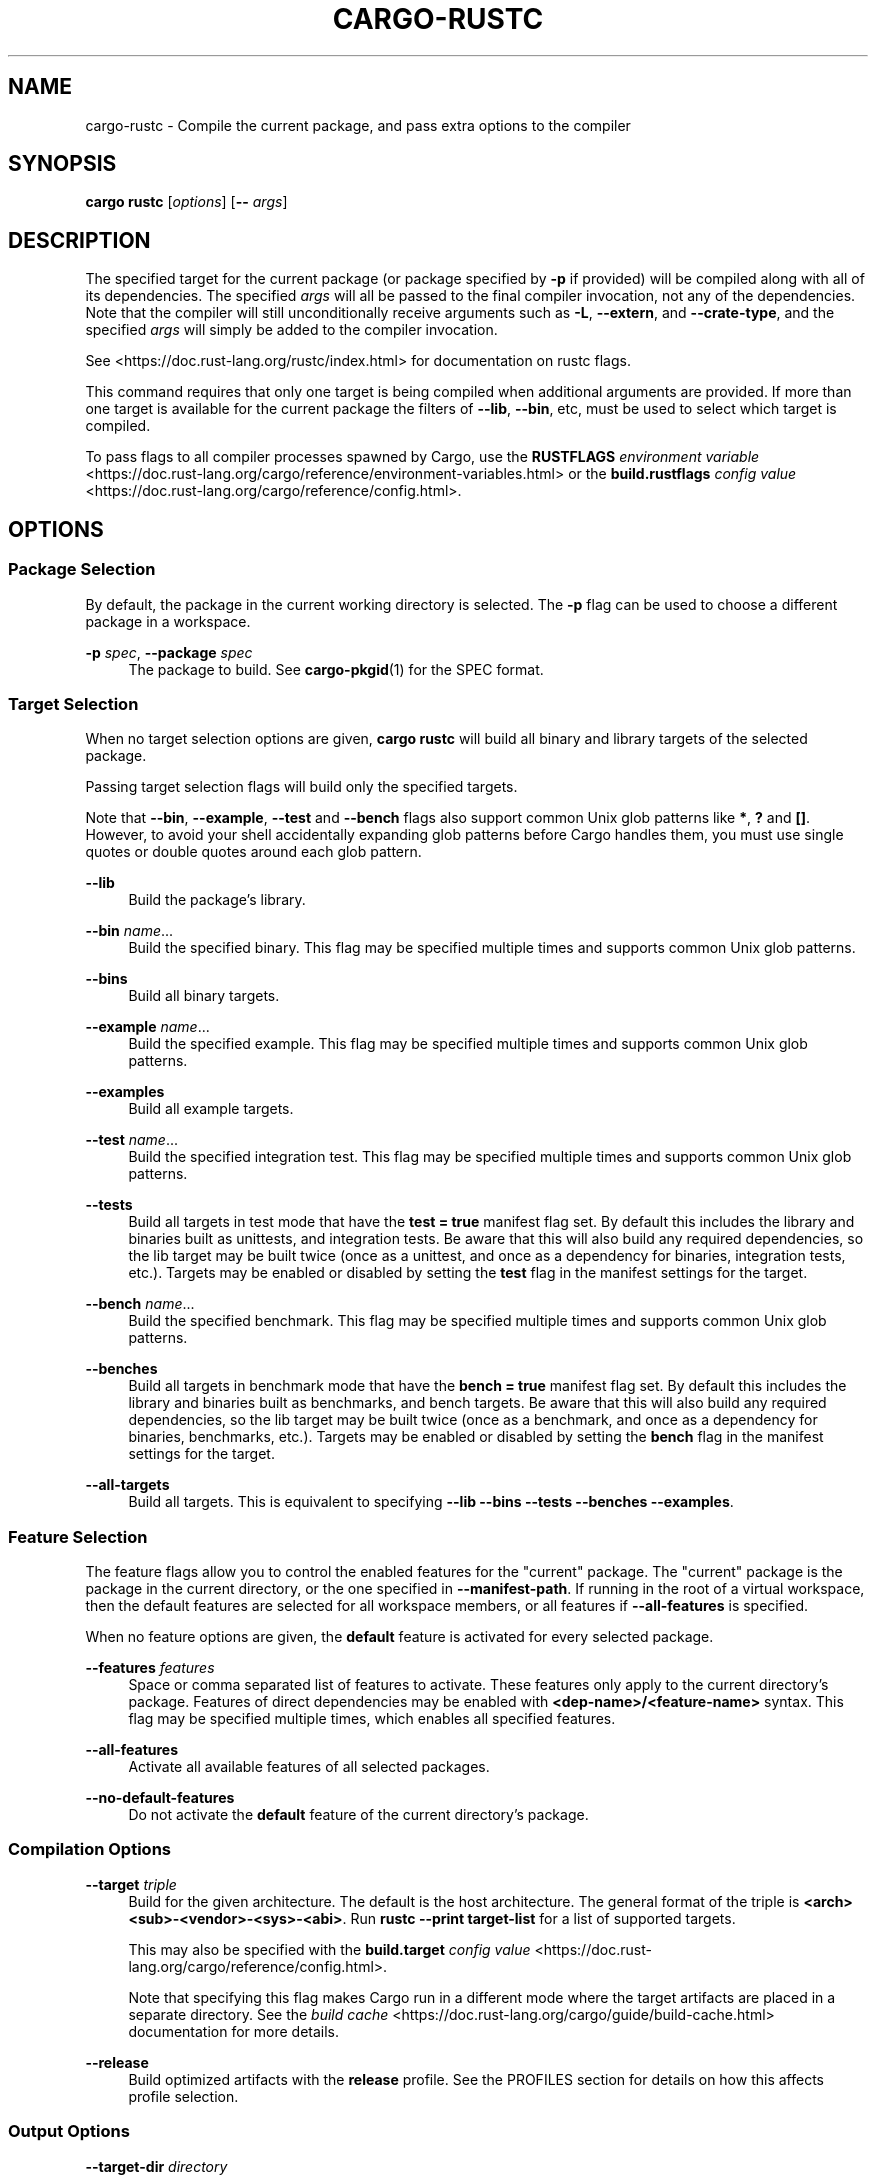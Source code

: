 '\" t
.TH "CARGO\-RUSTC" "1"
.nh
.ad l
.ss \n[.ss] 0
.SH "NAME"
cargo\-rustc \- Compile the current package, and pass extra options to the compiler
.SH "SYNOPSIS"
\fBcargo rustc\fR [\fIoptions\fR] [\fB\-\-\fR \fIargs\fR]
.SH "DESCRIPTION"
The specified target for the current package (or package specified by \fB\-p\fR if
provided) will be compiled along with all of its dependencies. The specified
\fIargs\fR will all be passed to the final compiler invocation, not any of the
dependencies. Note that the compiler will still unconditionally receive
arguments such as \fB\-L\fR, \fB\-\-extern\fR, and \fB\-\-crate\-type\fR, and the specified
\fIargs\fR will simply be added to the compiler invocation.
.sp
See <https://doc.rust\-lang.org/rustc/index.html> for documentation on rustc
flags.
.sp
This command requires that only one target is being compiled when additional
arguments are provided. If more than one target is available for the current
package the filters of \fB\-\-lib\fR, \fB\-\-bin\fR, etc, must be used to select which
target is compiled.
.sp
To pass flags to all compiler processes spawned by Cargo, use the \fBRUSTFLAGS\fR
\fIenvironment variable\fR <https://doc.rust\-lang.org/cargo/reference/environment\-variables.html> or the
\fBbuild.rustflags\fR \fIconfig value\fR <https://doc.rust\-lang.org/cargo/reference/config.html>\&.
.SH "OPTIONS"
.SS "Package Selection"
By default, the package in the current working directory is selected. The \fB\-p\fR
flag can be used to choose a different package in a workspace.
.sp
\fB\-p\fR \fIspec\fR, 
\fB\-\-package\fR \fIspec\fR
.RS 4
The package to build. See \fBcargo\-pkgid\fR(1) for the SPEC
format.
.RE
.SS "Target Selection"
When no target selection options are given, \fBcargo rustc\fR will build all
binary and library targets of the selected package.
.sp
Passing target selection flags will build only the specified
targets. 
.sp
Note that \fB\-\-bin\fR, \fB\-\-example\fR, \fB\-\-test\fR and \fB\-\-bench\fR flags also 
support common Unix glob patterns like \fB*\fR, \fB?\fR and \fB[]\fR\&. However, to avoid your 
shell accidentally expanding glob patterns before Cargo handles them, you must 
use single quotes or double quotes around each glob pattern.
.sp
\fB\-\-lib\fR
.RS 4
Build the package's library.
.RE
.sp
\fB\-\-bin\fR \fIname\fR\&...
.RS 4
Build the specified binary. This flag may be specified multiple times
and supports common Unix glob patterns.
.RE
.sp
\fB\-\-bins\fR
.RS 4
Build all binary targets.
.RE
.sp
\fB\-\-example\fR \fIname\fR\&...
.RS 4
Build the specified example. This flag may be specified multiple times
and supports common Unix glob patterns.
.RE
.sp
\fB\-\-examples\fR
.RS 4
Build all example targets.
.RE
.sp
\fB\-\-test\fR \fIname\fR\&...
.RS 4
Build the specified integration test. This flag may be specified
multiple times and supports common Unix glob patterns.
.RE
.sp
\fB\-\-tests\fR
.RS 4
Build all targets in test mode that have the \fBtest = true\fR manifest
flag set. By default this includes the library and binaries built as
unittests, and integration tests. Be aware that this will also build any
required dependencies, so the lib target may be built twice (once as a
unittest, and once as a dependency for binaries, integration tests, etc.).
Targets may be enabled or disabled by setting the \fBtest\fR flag in the
manifest settings for the target.
.RE
.sp
\fB\-\-bench\fR \fIname\fR\&...
.RS 4
Build the specified benchmark. This flag may be specified multiple
times and supports common Unix glob patterns.
.RE
.sp
\fB\-\-benches\fR
.RS 4
Build all targets in benchmark mode that have the \fBbench = true\fR
manifest flag set. By default this includes the library and binaries built
as benchmarks, and bench targets. Be aware that this will also build any
required dependencies, so the lib target may be built twice (once as a
benchmark, and once as a dependency for binaries, benchmarks, etc.).
Targets may be enabled or disabled by setting the \fBbench\fR flag in the
manifest settings for the target.
.RE
.sp
\fB\-\-all\-targets\fR
.RS 4
Build all targets. This is equivalent to specifying \fB\-\-lib \-\-bins \-\-tests \-\-benches \-\-examples\fR\&.
.RE
.SS "Feature Selection"
The feature flags allow you to control the enabled features for the "current"
package. The "current" package is the package in the current directory, or the
one specified in \fB\-\-manifest\-path\fR\&. If running in the root of a virtual
workspace, then the default features are selected for all workspace members,
or all features if \fB\-\-all\-features\fR is specified.
.sp
When no feature options are given, the \fBdefault\fR feature is activated for
every selected package.
.sp
\fB\-\-features\fR \fIfeatures\fR
.RS 4
Space or comma separated list of features to activate. These features only
apply to the current directory's package. Features of direct dependencies
may be enabled with \fB<dep\-name>/<feature\-name>\fR syntax. This flag may be
specified multiple times, which enables all specified features.
.RE
.sp
\fB\-\-all\-features\fR
.RS 4
Activate all available features of all selected packages.
.RE
.sp
\fB\-\-no\-default\-features\fR
.RS 4
Do not activate the \fBdefault\fR feature of the current directory's package.
.RE
.SS "Compilation Options"
.sp
\fB\-\-target\fR \fItriple\fR
.RS 4
Build for the given architecture. The default is the host
architecture. The general format of the triple is
\fB<arch><sub>\-<vendor>\-<sys>\-<abi>\fR\&. Run \fBrustc \-\-print target\-list\fR for a
list of supported targets.
.sp
This may also be specified with the \fBbuild.target\fR
\fIconfig value\fR <https://doc.rust\-lang.org/cargo/reference/config.html>\&.
.sp
Note that specifying this flag makes Cargo run in a different mode where the
target artifacts are placed in a separate directory. See the
\fIbuild cache\fR <https://doc.rust\-lang.org/cargo/guide/build\-cache.html> documentation for more details.
.RE
.sp
\fB\-\-release\fR
.RS 4
Build optimized artifacts with the \fBrelease\fR profile. See the
PROFILES section for details on how this affects profile
selection.
.RE
.SS "Output Options"
.sp
\fB\-\-target\-dir\fR \fIdirectory\fR
.RS 4
Directory for all generated artifacts and intermediate files. May also be
specified with the \fBCARGO_TARGET_DIR\fR environment variable, or the
\fBbuild.target\-dir\fR \fIconfig value\fR <https://doc.rust\-lang.org/cargo/reference/config.html>\&. Defaults
to \fBtarget\fR in the root of the workspace.
.RE
.SS "Display Options"
.sp
\fB\-v\fR, 
\fB\-\-verbose\fR
.RS 4
Use verbose output. May be specified twice for "very verbose" output which
includes extra output such as dependency warnings and build script output.
May also be specified with the \fBterm.verbose\fR
\fIconfig value\fR <https://doc.rust\-lang.org/cargo/reference/config.html>\&.
.RE
.sp
\fB\-q\fR, 
\fB\-\-quiet\fR
.RS 4
No output printed to stdout.
.RE
.sp
\fB\-\-color\fR \fIwhen\fR
.RS 4
Control when colored output is used. Valid values:
.sp
.RS 4
\h'-04'\(bu\h'+02'\fBauto\fR (default): Automatically detect if color support is available on the
terminal.
.RE
.sp
.RS 4
\h'-04'\(bu\h'+02'\fBalways\fR: Always display colors.
.RE
.sp
.RS 4
\h'-04'\(bu\h'+02'\fBnever\fR: Never display colors.
.RE
.sp
May also be specified with the \fBterm.color\fR
\fIconfig value\fR <https://doc.rust\-lang.org/cargo/reference/config.html>\&.
.RE
.sp
\fB\-\-message\-format\fR \fIfmt\fR
.RS 4
The output format for diagnostic messages. Can be specified multiple times
and consists of comma\-separated values. Valid values:
.sp
.RS 4
\h'-04'\(bu\h'+02'\fBhuman\fR (default): Display in a human\-readable text format.
.RE
.sp
.RS 4
\h'-04'\(bu\h'+02'\fBshort\fR: Emit shorter, human\-readable text messages.
.RE
.sp
.RS 4
\h'-04'\(bu\h'+02'\fBjson\fR: Emit JSON messages to stdout. See
\fIthe reference\fR <https://doc.rust\-lang.org/cargo/reference/external\-tools.html#json\-messages>
for more details.
.RE
.sp
.RS 4
\h'-04'\(bu\h'+02'\fBjson\-diagnostic\-short\fR: Ensure the \fBrendered\fR field of JSON messages contains
the "short" rendering from rustc.
.RE
.sp
.RS 4
\h'-04'\(bu\h'+02'\fBjson\-diagnostic\-rendered\-ansi\fR: Ensure the \fBrendered\fR field of JSON messages
contains embedded ANSI color codes for respecting rustc's default color
scheme.
.RE
.sp
.RS 4
\h'-04'\(bu\h'+02'\fBjson\-render\-diagnostics\fR: Instruct Cargo to not include rustc diagnostics in
in JSON messages printed, but instead Cargo itself should render the
JSON diagnostics coming from rustc. Cargo's own JSON diagnostics and others
coming from rustc are still emitted.
.RE
.RE
.SS "Manifest Options"
.sp
\fB\-\-manifest\-path\fR \fIpath\fR
.RS 4
Path to the \fBCargo.toml\fR file. By default, Cargo searches for the
\fBCargo.toml\fR file in the current directory or any parent directory.
.RE
.sp
\fB\-\-frozen\fR, 
\fB\-\-locked\fR
.RS 4
Either of these flags requires that the \fBCargo.lock\fR file is
up\-to\-date. If the lock file is missing, or it needs to be updated, Cargo will
exit with an error. The \fB\-\-frozen\fR flag also prevents Cargo from
attempting to access the network to determine if it is out\-of\-date.
.sp
These may be used in environments where you want to assert that the
\fBCargo.lock\fR file is up\-to\-date (such as a CI build) or want to avoid network
access.
.RE
.sp
\fB\-\-offline\fR
.RS 4
Prevents Cargo from accessing the network for any reason. Without this
flag, Cargo will stop with an error if it needs to access the network and
the network is not available. With this flag, Cargo will attempt to
proceed without the network if possible.
.sp
Beware that this may result in different dependency resolution than online
mode. Cargo will restrict itself to crates that are downloaded locally, even
if there might be a newer version as indicated in the local copy of the index.
See the \fBcargo\-fetch\fR(1) command to download dependencies before going
offline.
.sp
May also be specified with the \fBnet.offline\fR \fIconfig value\fR <https://doc.rust\-lang.org/cargo/reference/config.html>\&.
.RE
.SS "Common Options"
.sp
\fB+\fR\fItoolchain\fR
.RS 4
If Cargo has been installed with rustup, and the first argument to \fBcargo\fR
begins with \fB+\fR, it will be interpreted as a rustup toolchain name (such
as \fB+stable\fR or \fB+nightly\fR).
See the \fIrustup documentation\fR <https://rust\-lang.github.io/rustup/overrides.html>
for more information about how toolchain overrides work.
.RE
.sp
\fB\-h\fR, 
\fB\-\-help\fR
.RS 4
Prints help information.
.RE
.sp
\fB\-Z\fR \fIflag\fR
.RS 4
Unstable (nightly\-only) flags to Cargo. Run \fBcargo \-Z help\fR for details.
.RE
.SS "Miscellaneous Options"
.sp
\fB\-j\fR \fIN\fR, 
\fB\-\-jobs\fR \fIN\fR
.RS 4
Number of parallel jobs to run. May also be specified with the
\fBbuild.jobs\fR \fIconfig value\fR <https://doc.rust\-lang.org/cargo/reference/config.html>\&. Defaults to
the number of CPUs.
.RE
.SH "PROFILES"
Profiles may be used to configure compiler options such as optimization levels
and debug settings. See \fIthe reference\fR <https://doc.rust\-lang.org/cargo/reference/profiles.html> for more
details.
.sp
Profile selection depends on the target and crate being built. By default the
\fBdev\fR or \fBtest\fR profiles are used. If the \fB\-\-release\fR flag is given, then the
\fBrelease\fR or \fBbench\fR profiles are used.

.TS
allbox tab(:);
lt lt lt.
T{
Target
T}:T{
Default Profile
T}:T{
\fB\-\-release\fR Profile
T}
T{
lib, bin, example
T}:T{
\fBdev\fR
T}:T{
\fBrelease\fR
T}
T{
test, bench, or any target in "test" or "bench" mode
T}:T{
\fBtest\fR
T}:T{
\fBbench\fR
T}
.TE
.sp
.sp
Dependencies use the \fBdev\fR/\fBrelease\fR profiles.
.SH "ENVIRONMENT"
See \fIthe reference\fR <https://doc.rust\-lang.org/cargo/reference/environment\-variables.html> for
details on environment variables that Cargo reads.
.SH "EXIT STATUS"
.sp
.RS 4
\h'-04'\(bu\h'+02'\fB0\fR: Cargo succeeded.
.RE
.sp
.RS 4
\h'-04'\(bu\h'+02'\fB101\fR: Cargo failed to complete.
.RE
.SH "EXAMPLES"
.sp
.RS 4
\h'-04' 1.\h'+01'Check if your package (not including dependencies) uses unsafe code:
.sp
.RS 4
.nf
cargo rustc \-\-lib \-\- \-D unsafe\-code
.fi
.RE
.RE
.sp
.RS 4
\h'-04' 2.\h'+01'Try an experimental flag on the nightly compiler, such as this which prints
the size of every type:
.sp
.RS 4
.nf
cargo rustc \-\-lib \-\- \-Z print\-type\-sizes
.fi
.RE
.RE
.SH "SEE ALSO"
\fBcargo\fR(1), \fBcargo\-build\fR(1), \fBrustc\fR(1)
